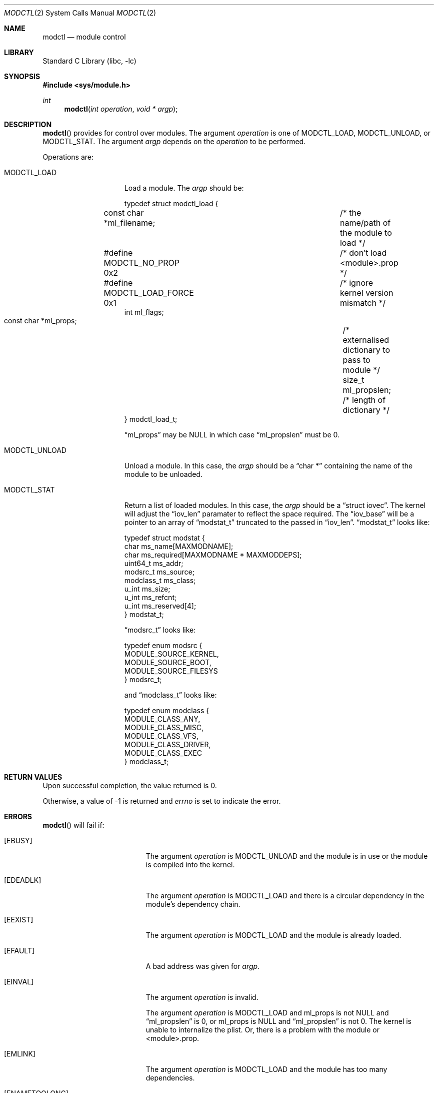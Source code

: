 .\"	$NetBSD: modctl.2,v 1.1 2009/10/20 04:41:28 jnemeth Exp $
.\"
.\" Copyright (c) 2009 The NetBSD Foundation, Inc.
.\" All rights reserved.
.\"
.\" Redistribution and use in source and binary forms, with or without
.\" modification, are permitted provided that the following conditions
.\" are met:
.\" 1. Redistributions of source code must retain the above copyright
.\"    notice, this list of conditions and the following disclaimer.
.\" 2. Redistributions in binary form must reproduce the above copyright
.\"    notice, this list of conditions and the following disclaimer in the
.\"    documentation and/or other materials provided with the distribution.
.\"
.\" THIS SOFTWARE IS PROVIDED BY THE NETBSD FOUNDATION, INC. AND CONTRIBUTORS
.\" ``AS IS'' AND ANY EXPRESS OR IMPLIED WARRANTIES, INCLUDING, BUT NOT LIMITED
.\" TO, THE IMPLIED WARRANTIES OF MERCHANTABILITY AND FITNESS FOR A PARTICULAR
.\" PURPOSE ARE DISCLAIMED.  IN NO EVENT SHALL THE FOUNDATION OR CONTRIBUTORS
.\" BE LIABLE FOR ANY DIRECT, INDIRECT, INCIDENTAL, SPECIAL, EXEMPLARY, OR
.\" CONSEQUENTIAL DAMAGES (INCLUDING, BUT NOT LIMITED TO, PROCUREMENT OF
.\" SUBSTITUTE GOODS OR SERVICES; LOSS OF USE, DATA, OR PROFITS; OR BUSINESS
.\" INTERRUPTION) HOWEVER CAUSED AND ON ANY THEORY OF LIABILITY, WHETHER IN
.\" CONTRACT, STRICT LIABILITY, OR TORT (INCLUDING NEGLIGENCE OR OTHERWISE)
.\" ARISING IN ANY WAY OUT OF THE USE OF THIS SOFTWARE, EVEN IF ADVISED OF THE
.\" POSSIBILITY OF SUCH DAMAGE.
.\"
.Dd October 19, 2009
.Dt MODCTL 2
.Os
.Sh NAME
.Nm modctl
.Nd module control
.Sh LIBRARY
.Lb libc
.Sh SYNOPSIS
.In sys/module.h
.Ft int
.Fn modctl "int operation" "void * argp"
.Sh DESCRIPTION
.Fn modctl
provides for control over modules.
The argument
.Fa operation
is one of
.Dv MODCTL_LOAD ,
.Dv MODCTL_UNLOAD ,
or
.Dv MODCTL_STAT .
The argument
.Fa argp
depends on the
.Fa operation
to be performed.
.Pp
Operations are:
.Bl -tag -width MODCTL_UNLOAD
.It Dv MODCTL_LOAD
Load a module.
The
.Fa argp
should be:
.Bd -literal
typedef struct modctl_load {
        const char *ml_filename;	/* the name/path of the module to load */

#define MODCTL_NO_PROP          0x2	/* don't load \*[Lt]module\*[Gt].prop */
#define MODCTL_LOAD_FORCE       0x1	/* ignore kernel version mismatch */
        int ml_flags;

        const char *ml_props;		/* externalised dictionary to pass to module */
        size_t ml_propslen;		/* length of dictionary */
} modctl_load_t;
.Ed
.Pp
.Dq ml_props
may be
.Dv NULL
in which case
.Dq ml_propslen
must be
.Dv 0 .
.It Dv MODCTL_UNLOAD
Unload a module.
In this case, the
.Fa argp
should be a
.Dq char *
containing the name of the module to be unloaded.
.It Dv MODCTL_STAT
Return a list of loaded modules.
In this case, the
.Fa argp
should be a
.Dq struct iovec .
The kernel will adjust the
.Dq iov_len
paramater to reflect the space required.
The
.Dq iov_base
will be a pointer to an array of
.Dq modstat_t
truncated to the passed in
.Dq iov_len .
.Dq modstat_t
looks like:
.Bd -literal
typedef struct modstat {
        char            ms_name[MAXMODNAME];
        char            ms_required[MAXMODNAME * MAXMODDEPS];
        uint64_t        ms_addr;
        modsrc_t        ms_source;
        modclass_t      ms_class;
        u_int           ms_size;
        u_int           ms_refcnt;
        u_int           ms_reserved[4];
} modstat_t;
.Ed
.Pp
.Dq modsrc_t
looks like:
.Bd -literal
typedef enum modsrc {
        MODULE_SOURCE_KERNEL,
        MODULE_SOURCE_BOOT,
        MODULE_SOURCE_FILESYS
} modsrc_t;
.Ed
.Pp
and
.Dq modclass_t
looks like:
.Bd -literal
typedef enum modclass {
        MODULE_CLASS_ANY,
        MODULE_CLASS_MISC,
        MODULE_CLASS_VFS,
        MODULE_CLASS_DRIVER,
        MODULE_CLASS_EXEC
} modclass_t;
.Ed
.El
.Sh RETURN VALUES
Upon successful completion, the value returned is 0.
.Pp
Otherwise, a value of \-1 is returned and
.Va errno
is set to indicate the error.
.Sh ERRORS
.Fn modctl
will fail if:
.Bl -tag -width Er
.It Bq Er EBUSY
The argument
.Fa operation
is
.Dv MODCTL_UNLOAD
and the module is in use or the module is compiled into the kernel.
.It Bq Er EDEADLK
The argument
.Fa operation
is
.Dv MODCTL_LOAD
and there is a circular dependency in the module's dependency chain.
.It Bq Er EEXIST
The argument
.Fa operation
is
.Dv MODCTL_LOAD
and the module is already loaded.
.It Bq Er EFAULT
A bad address was given for
.Fa argp .
.It Bq Er EINVAL
The argument
.Fa operation
is invalid.
.Pp
The argument
.Fa operation
is
.Dv MODCTL_LOAD
and ml_props is not
.Dv NULL
and
.Dq ml_propslen
is
.Dv 0 ,
or
ml_props is
.Dv NULL
and
.Dq ml_propslen
is not
.Dv 0 .
The kernel is unable to internalize the plist.
Or, there is a problem with the module or \*[Lt]module\*[Gt].prop.
.It Bq Er EMLINK
The argument
.Fa operation
is
.Dv MODCTL_LOAD
and the module has too many dependencies.
.It Bq Er ENAMETOOLONG
A module name/path is too long.
.It Bq Er ENOENT
The argument
.Fa operation
is
.Dv MODCTL_LOAD
and the module or a dependency can't be found.
The argument
.Fa operation
is
.Dv MODCTL_UNLOAD
and no module by the name of
.Fa argp
is loaded.
.It Bq Er ENOEXEC
The argument
.Fa operation
is
.Dv MODCTL_LOAD
and the module is not a valid object for the system.
.It Bq Er ENOMEM
There was not enough memory to perform the
.Fa operation .
.It Bq Er EPERM
Not allowed to perform the
.Fa operation .
.El
.Sh HISTORY
The
.Fn modctl
function call first appeared in
.Nx 5.0 .
